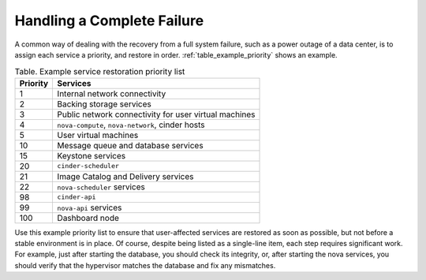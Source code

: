 ===========================
Handling a Complete Failure
===========================

A common way of dealing with the recovery from a full system failure,
such as a power outage of a data center, is to assign each service a
priority, and restore in order.
:ref:`table_example_priority` shows an example.

.. _table_example_priority:

.. list-table:: Table. Example service restoration priority list
   :header-rows: 1

   * - Priority
     - Services
   * - 1
     - Internal network connectivity
   * - 2
     - Backing storage services
   * - 3
     - Public network connectivity for user virtual machines
   * - 4
     - ``nova-compute``, ``nova-network``, cinder hosts
   * - 5
     - User virtual machines
   * - 10
     - Message queue and database services
   * - 15
     - Keystone services
   * - 20
     - ``cinder-scheduler``
   * - 21
     - Image Catalog and Delivery services
   * - 22
     - ``nova-scheduler`` services
   * - 98
     - ``cinder-api``
   * - 99
     - ``nova-api`` services
   * - 100
     - Dashboard node

Use this example priority list to ensure that user-affected services are
restored as soon as possible, but not before a stable environment is in
place. Of course, despite being listed as a single-line item, each step
requires significant work. For example, just after starting the
database, you should check its integrity, or, after starting the nova
services, you should verify that the hypervisor matches the database and
fix any mismatches.
